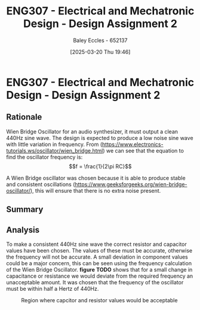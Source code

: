 :PROPERTIES:
:ID:       2750d46e-0d6c-491c-9103-432b09cd0064
:END:
#+title: ENG307 - Electrical and Mechatronic Design - Design Assignment 2
#+date: [2025-03-20 Thu 19:46]
#+AUTHOR: Baley Eccles - 652137
#+FILETAGS: :Assignment:UTAS:2025:
#+STARTUP: latexpreview
#+LATEX_HEADER: \usepackage[a4paper, margin=2.54cm]{geometry}
#+LATEX_HEADER_EXTRA: \usepackage{minted}
#+LATEX_HEADER_EXTRA: \usepackage{fontspec}
#+LATEX_HEADER_EXTRA: \setmonofont{Iosevka}
#+LATEX_HEADER_EXTRA: \setminted{fontsize=\small, frame=single, breaklines=true}
#+LATEX_HEADER_EXTRA: \usemintedstyle{emacs}
#+LATEX_HEADER_EXTRA: \usepackage{float}

* ENG307 - Electrical and Mechatronic Design - Design Assignment 2
** Rationale
Wien Bridge Oscillator for an audio synthesizer, it must output a clean 440Hz sine wave. The design is expected to produce a low noise sine wave with little variation in frequency. From (https://www.electronics-tutorials.ws/oscillator/wien_bridge.html) we can see that the equation to find the oscillator frequency is:
\[f = \frac{1}{2\pi RC}\]

A Wien Bridge oscillator was chosen because it is able to produce stable and consistent oscillations (https://www.geeksforgeeks.org/wien-bridge-oscillator/), this will ensure that there is no extra noise present.
** Summary


** Analysis
To make a consistent 440Hz sine wave the correct resistor and capacitor values have been chosen. The values of these must be accurate, otherwise the frequency will not be accurate. A small deviation in component values could be a major concern, this can be seen using the frequency calculation of the Wien Bridge Oscillator. *figure* *TODO* shows that for a small change in capacitance or resistance we would deviate from the required frequency an unacceptable amount. It was chosen that the frequency of the oscillator must be within half a Hertz of 440Hz.

#+ATTER_LATEX: :width 1\textwidth
#+ATTR_LATEX: :placement [H]
#+CAPTION: Region where capcitor and resistor values would be acceptable
[[./Cap_Res_plot.png]]

#+BEGIN_SRC octave :exports none :results output :session Cap_Res_plot :eval no-export
clc;
clear all;
close all;

if exist('OCTAVE_VERSION', 'builtin')
  set(0, "DefaultAxesFontSize", 25);
end

C_v = linspace(90e-9, 110e-9, 1000);
R_v = linspace(3.5e3, 3.7e3, 1000);

[C, R] = meshgrid(C_v, R_v);

df = 0.5;

f = double(abs(1./(2.*pi.*C.*R) - 440) < df);

figure;
hold on;
imagesc(C_v.*1e9, R_v.*1e-3, f);
xlabel('Capacitance (micro Farads)');
ylabel('Resistance (kilo Ohms)');
title('Region where capcitor and resistor values would be acceptable');
axis([min(C_v).*1e9, max(C_v).*1e9, min(R_v).*1e-3, max(R_v).*1e-3]);
hold off;
print -dpng 'Cap_Res_plot.png'
#+END_SRC

#+RESULTS:

